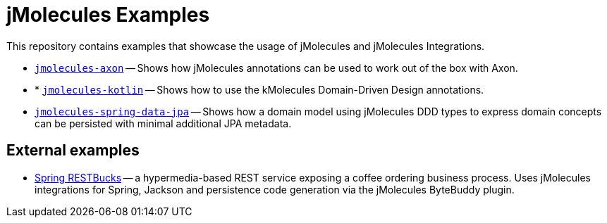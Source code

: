 = jMolecules Examples

This repository contains examples that showcase the usage of jMolecules and jMolecules Integrations.

* link:jmolecules-axon[`jmolecules-axon`] -- Shows how jMolecules annotations can be used to work out of the box with Axon.
* * link:jmolecules-kotlin[`jmolecules-kotlin`] -- Shows how to use the kMolecules Domain-Driven Design annotations.
* link:jmolecules-spring-data-jpa[`jmolecules-spring-data-jpa`] -- Shows how a domain model using jMolecules DDD types to express domain concepts can be persisted with minimal additional JPA metadata.

== External examples

* https://github.com/odrotbohm/spring-restbucks[Spring RESTBucks] -- a hypermedia-based REST service exposing a coffee ordering business process. Uses jMolecules integrations for Spring, Jackson and persistence code generation via the jMolecules ByteBuddy plugin.
